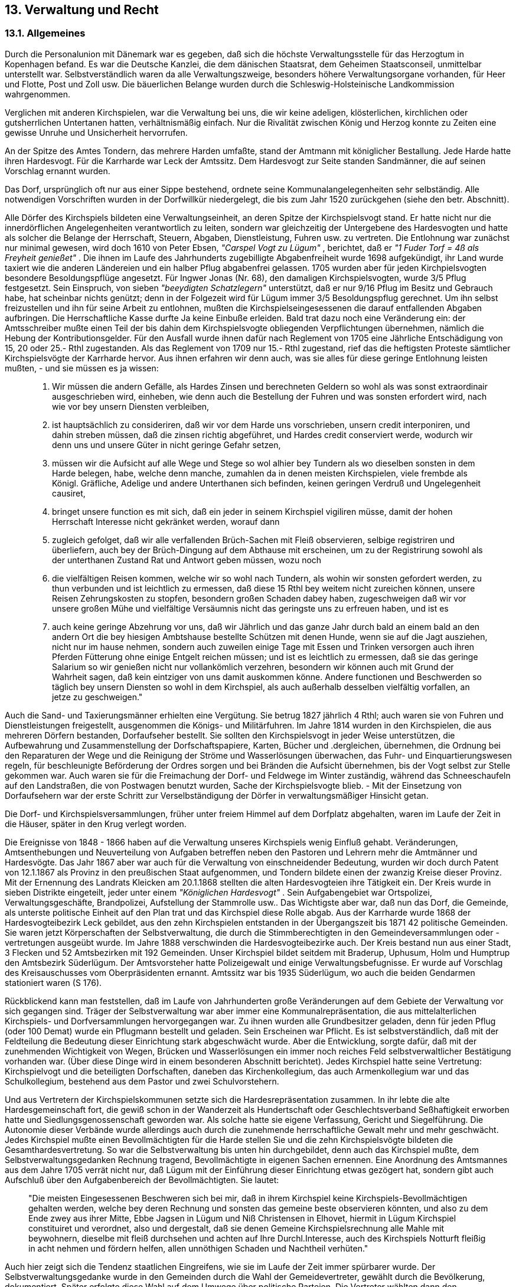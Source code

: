 == 13. Verwaltung und Recht

=== 13.1. Allgemeines

Durch die Personalunion mit Dänemark war es gegeben, daß sich die höchste Verwaltungsstelle für das
Herzogtum in Kopenhagen befand. Es war die Deutsche Kanzlei, die dem dänischen Staatsrat, dem
Geheimen Staatsconseil, unmittelbar unterstellt war. Selbstverständlich waren da alle
Verwaltungszweige, besonders höhere Verwaltungsorgane vorhanden, für Heer und Flotte, Post und
Zoll usw. Die bäuerlichen Belange wurden durch die Schleswig-Holsteinische Landkommission
wahrgenommen.

Verglichen mit anderen Kirchspielen, war die Verwaltung bei uns, die wir keine adeligen, klösterlichen,
kirchlichen oder gutsherrlichen Untertanen hatten, verhältnismäßig einfach. Nur die Rivalität zwischen
König und Herzog konnte zu Zeiten eine gewisse Unruhe und Unsicherheit hervorrufen.

An der Spitze des Amtes Tondern, das mehrere Harden umfaßte, stand der Amtmann mit königlicher
Bestallung. Jede Harde hatte ihren Hardesvogt. Für die Karrharde war Leck der Amtssitz. Dem
Hardesvogt zur Seite standen Sandmänner, die auf seinen Vorschlag ernannt wurden.

Das Dorf, ursprünglich oft nur aus einer Sippe bestehend, ordnete seine Kommunalangelegenheiten sehr
selbständig. Alle notwendigen Vorschriften wurden in der Dorfwillkür niedergelegt, die bis zum Jahr
1520 zurückgehen (siehe den betr. Abschnitt).

Alle Dörfer des Kirchspiels bildeten eine Verwaltungseinheit, an deren Spitze der Kirchspielsvogt
stand. Er hatte nicht nur die innerdörflichen Angelegenheiten verantwortlich zu leiten, sondern war
gleichzeitig der Untergebene des Hardesvogten und hatte als solcher die Belange der Herrschaft,
Steuern, Abgaben, Dienstleistung, Fuhren usw. zu vertreten. Die Entlohnung war zunächst nur minimal
gewesen, wird doch 1610 von Peter Ebsen, _"Carspel Vogt zu Lügum"_ , berichtet, daß er _"1 Fuder Torf = 
4ß als Freyheit genießet"_ . Die ihnen im Laufe des Jahrhunderts zugebilligte Abgabenfreiheit wurde
1698 aufgekündigt, ihr Land wurde taxiert wie die anderen Ländereien und ein halber Pflug abgabenfrei
gelassen. 1705 wurden aber für jeden Kirchpielsvogten besondere Besoldungspflüge angesetzt. Für
Ingwer Jonas (Nr. 68), den damaligen Kirchspielsvogten, wurde 3/5 Pflug festgesetzt. Sein Einspruch,
von sieben _"beeydigten Schatzlegern"_ unterstützt, daß er nur 9/16 Pflug im Besitz und Gebrauch habe,
hat scheinbar nichts genützt; denn in der Folgezeit wird für Lügum immer 3/5 Besoldungspflug
gerechnet. Um ihn selbst freizustellen und ihn für seine Arbeit zu entlohnen, mußten die
Kirchspielseingesessenen die darauf entfallenden Abgaben aufbringen. Die Herrschaftliche Kasse durfte
Ja keine Einbuße erleiden. Bald trat dazu noch eine Veränderung ein: der Amtsschreiber mußte einen
Teil der bis dahin dem Kirchspielsvogte obliegenden Verpflichtungen übernehmen, nämlich die
Hebung der Kontributionsgelder. Für den Ausfall wurde ihnen dafür nach Reglement von 1705 eine
Jährliche Entschädigung von 15, 20 oder 25.- Rthl zugestanden. Als das Reglement von 1709 nur 15.-
Rthl zugestand, rief das die heftigsten Proteste sämtlicher Kirchspielsvögte der Karrharde hervor. Aus
ihnen erfahren wir denn auch, was sie alles für diese geringe Entlohnung leisten mußten, - und sie
müssen es ja wissen:

[quote]
____
1. Wir müssen die andern Gefälle, als Hardes Zinsen und berechneten Geldern so wohl als
was sonst extraordinair ausgeschrieben wird, einheben, wie denn auch die
Bestellung der Fuhren und was sonsten erfordert wird, nach wie vor bey unsern Diensten
verbleiben,

2. ist hauptsächlich zu consideriren, daß wir vor dem Harde uns vorschrieben, unsern credit
interponiren, und dahin streben müssen, daß die zinsen richtig abgeführet, und
Hardes credit conserviert werde, wodurch wir denn uns und unsere Güter in nicht geringe
Gefahr setzen,

3. müssen wir die Aufsicht auf alle Wege und Stege so wol alhier bey Tundern als wo
dieselben sonsten in dem Harde belegen, habe, welche denn manche, zumahlen da in denen
meisten Kirchspielen, viele frembde als Königl. Gräfliche, Adelige und andere Unterthanen
sich befinden, keinen geringen Verdruß und Ungelegenheit causiret,

4. bringet unsere function es mit sich, daß ein jeder in seinem Kirchspiel vigiliren müsse,
damit der hohen Herrschaft Interesse nicht gekränket werden, worauf dann

5. zugleich gefolget, daß wir alle verfallenden Brüch-Sachen mit Fleiß observieren, selbige
registriren und überliefern, auch bey der Brüch-Dingung auf dem Abthause
mit erscheinen, um zu der Registrirung sowohl als der unterthanen Zustand Rat und Antwort
geben müssen, wozu noch

6. die vielfältigen Reisen kommen, welche wir so wohl nach Tundern, als wohin wir sonsten
gefordert werden, zu thun verbunden und ist leichtlich zu ermessen, daß diese
15 Rthl bey weitem nicht zureichen können, unsere Reisen Zehrungskosten zu stopfen,
besondern großen Schaden dabey haben, zugeschweigen daß wir vor unsere großen Mühe
und vielfältige Versäumnis nicht das geringste uns zu erfreuen haben, und ist es

7. auch keine geringe Abzehrung vor uns, daß wir Jährlich und das ganze Jahr durch bald
an einem bald an den andern Ort die bey hiesigen Ambtshause bestellte Schützen mit
denen Hunde, wenn sie auf die Jagt ausziehen, nicht nur im hause nehmen, sondern auch
zuweilen einige Tage mit Essen und Trinken versorgen auch ihren Pferden Fütterung ohne
einige Entgelt reichen müssen; und ist es leichtlich zu ermessen, daß sie das geringe
Salarium so wir genießen nicht nur vollankömlich verzehren, besondern wir können
auch mit Grund der Wahrheit sagen, daß kein eintziger von uns damit auskommen könne.
Andere functionen und Beschwerden so täglich bey unsern Diensten so wohl in dem Kirchspiel, als
auch außerhalb desselben vielfältig vorfallen, an jetze zu geschweigen."
____

Auch die Sand- und Taxierungsmänner erhielten eine Vergütung. Sie betrug 1827 jährlich 4 Rthl; auch
waren sie von Fuhren und Dienstleistungen freigestellt, ausgenommen die Königs- und Militärfuhren.
Im Jahre 1814 wurden in den Kirchspielen, die aus mehreren Dörfern bestanden, Dorfaufseher bestellt.
Sie sollten den Kirchspielsvogt in jeder Weise unterstützen, die Aufbewahrung und Zusammenstellung
der Dorfschaftspapiere, Karten, Bücher und .dergleichen, übernehmen, die Ordnung bei den
Reparaturen der Wege und die Reinigung der Ströme und Wasserlösungen überwachen, das Fuhr- und
Einquartierungswesen regeln, für beschleunigte Beförderung der Ordres sorgen und bei Bränden die
Aufsicht übernehmen, bis der Vogt selbst zur Stelle gekommen war. Auch waren sie für die
Freimachung der Dorf- und Feldwege im Winter zuständig, während das Schneeschaufeln auf den
Landstraßen, die von Postwagen benutzt wurden, Sache der Kirchspielsvogte blieb. - Mit der
Einsetzung von Dorfaufsehern war der erste Schritt zur Verselbständigung der Dörfer in
verwaltungsmäßiger Hinsicht getan.

Die Dorf- und Kirchspielsversammlungen, früher unter freiem Himmel auf dem Dorfplatz abgehalten,
waren im Laufe der Zeit in die Häuser, später in den Krug verlegt worden.

Die Ereignisse von 1848 - 1866 haben auf die Verwaltung unseres Kirchspiels wenig Einfluß gehabt.
Veränderungen, Amtsenthebungen und Neuverteilung von Aufgaben betreffen neben den Pastoren und
Lehrern mehr die Amtmänner und Hardesvögte. Das Jahr 1867 aber war auch für die Verwaltung von
einschneidender Bedeutung, wurden wir doch durch Patent von 12.1.1867 als Provinz in den
preußischen Staat aufgenommen, und Tondern bildete einen der zwanzig Kreise dieser Provinz. Mit
der Ernennung des Landrats Kleicken am 20.1.1868 stellten die alten Hardesvogteien ihre Tätigkeit ein.
Der Kreis wurde in sieben Distrikte eingeteilt, jeder unter einem _"Königlichen Hardesvogt"_ . Sein
Aufgabengebiet war Ortspolizei, Verwaltungsgeschäfte, Brandpolizei, Aufstellung der Stammrolle
usw.. Das Wichtigste aber war, daß nun das Dorf, die Gemeinde, als unterste politische Einheit auf den
Plan trat und das Kirchspiel diese Rolle abgab. Aus der Karrharde wurde 1868 der Hardesvogteibezirk
Leck gebildet, aus den zehn Kirchspielen entstanden in der Übergangszeit bis 1871 42 politische
Gemeinden. Sie waren jetzt Körperschaften der Selbstverwaltung, die durch die Stimmberechtigten in
den Gemeindeversammlungen oder -vertretungen ausgeübt wurde. Im Jahre 1888 verschwinden die
Hardesvogteibezirke auch. Der Kreis bestand nun aus einer Stadt, 3 Flecken und 52 Amtsbezirken mit
192 Gemeinden. Unser Kirchspiel bildet seitdem mit Braderup, Uphusum, Holm und Humptrup den
Amtsbezirk Süderlügum. Der Amtsvorsteher hatte Polizeigewalt und einige Verwaltungsbefugnisse.
Er wurde auf Vorschlag des Kreisauschusses vom Oberpräsidenten ernannt. Amtssitz war bis 1935
Süderlügum, wo auch die beiden Gendarmen stationiert waren (S 176).

Rückblickend kann man feststellen, daß im Laufe von Jahrhunderten große Veränderungen auf dem
Gebiete der Verwaltung vor sich gegangen sind. Träger der Selbstverwaltung war aber immer eine
Kommunalrepräsentation, die aus mittelalterlichen Kirchspiels- und Dorfversammlungen
hervorgegangen war. Zu ihnen wurden alle Grundbesitzer geladen, denn für jeden Pflug (oder 100
Demat) wurde ein Pflugmann bestellt und geladen. Sein Erscheinen war Pflicht. Es ist
selbstverständlich, daß mit der Feldteilung die Bedeutung dieser Einrichtung stark abgeschwächt wurde.
Aber die Entwicklung, sorgte dafür, daß mit der zunehmenden Wichtigkeit von Wegen, Brücken und
Wasserlösungen ein immer noch reiches Feld selbstverwaltlicher Bestätigung vorhanden war. (Über
diese Dinge wird in einem besonderen Abschnitt berichtet).
Jedes Kirchspiel hatte seine Vertretung: Kirchspielvogt und die beteiligten Dorfschaften, daneben das
Kirchenkollegium, das auch Armenkollegium war und das Schulkollegium, bestehend aus dem Pastor
und zwei Schulvorstehern.

Und aus Vertretern der Kirchspielskommunen setzte sich die Hardesrepräsentation zusammen. In ihr
lebte die alte Hardesgemeinschaft fort, die gewiß schon in der Wanderzeit als Hundertschaft oder
Geschlechtsverband Seßhaftigkeit erworben hatte und Siedlungsgenossenschaft geworden war. Als
solche hatte sie eigene Verfassung, Gericht und Siegelführung. Die Autonomie dieser Verbände wurde
allerdings auch durch die zunehmende herrschaftliche Gewalt mehr und mehr geschwächt. Jedes
Kirchspiel mußte einen Bevollmächtigten für die Harde stellen Sie und die zehn Kirchspielsvögte
bildeten die Gesamthardesvertretung. So war die Selbstverwaltung bis unten hin durchgebildet, denn
auch das Kirchspiel mußte, dem Selbstverwaltungsgedanken Rechnung tragend, Bevollmächtigte in
eigenen Sachen ernennen. Eine Anordnung des Amtsmannes aus dem Jahre 1705 verrät nicht nur, daß
Lügum mit der Einführung dieser Einrichtung etwas gezögert hat, sondern gibt auch Aufschluß über
den Aufgabenbereich der Bevollmächtigten. Sie lautet:

[quote]
____
"Die meisten Eingesessenen Beschweren sich bei mir, daß in ihrem Kirchspiel keine
Kirchspiels-Bevollmächtigen gehalten werden, welche bey deren Rechnung und sonsten das
gemeine beste observieren könnten, und also zu dem Ende zwey aus ihrer Mitte, Ebbe Jagsen
in Lügum und Niß Christensen in Elhovet, hiermit in Lügum Kirchspiel constituiret und
verordnet, also und dergestalt, daß sie denen Gemeine Kirchspielsrechnung alle Mahle mit
beywohnern, dieselbe mit fleiß durchsehen und achten auf Ihre Durchl.Interesse, auch des
Kirchspiels Notturft fleißig in acht nehmen und fördern helfen, allen unnöthigen Schaden und
Nachtheil verhüten."
____

Auch hier zeigt sich die Tendenz staatlichen Eingreifens, wie sie im Laufe der Zeit immer spürbarer
wurde. Der Selbstverwaltungsgedanke wurde in den Gemeinden durch die Wahl der Gemeidevertreter,
gewählt durch die Bevölkerung, dokumentiert. Später erfolgte diese Wahl auf dem Umwege über
politische Parteien. Die Vertreter wählten dann den Gemeindevorsteher bzw. Bürgermeister. Obwohl
so die Selbstverwaltung eigentlich bei dem Bürgermeister der Gemeinde lag, war doch feststellbar, das
dieser laufend mehr zu einer weisungsgebundenen Person wurde. Er war selbst und in seinen
Geschäften übergeordneten staatlichen Organen verantwortlich und erhielt von dorther Anordnungen
und Befehle, die er ausführen mußte. Dieses hatte mit Selbstverwaltung nichts mehr zu tun.

=== 13.2. Die Gerichte
Die Harde war nicht nur Siedlungsverband, der die volksgemäße Einheit der Verwaltung darstellte,
sondern bildete auch einen eigenen Gerichtsverband, Verwaltung und Gericht waren eben nicht
getrennt. Der höchste Verwaltungsbeamte war zugleich der höchste Richter.
Zivile Streitigkeiten waren früher auf Kirchspielsgerichten erledigt worden, während das Strafrecht
immer ein Privilegium der Harde gewesen war. Die dörfliche Gerichtsbarkeit hat gar keine Tradition
auszuweisen. Dem 15. und 16. Jahrhundert fehlen die Kirchspielsdingswinden (Gerichtsprotokolle).Mit
dem Erstarken der landesherrlichen Gewalt hatte sich das Strafrecht ohnehin an die Hardesgerichte
verlagert. Die Herrschaft erkannte die gute Einnahmequelle der Gerichte bald und nutzte diese aus. Sie
war mit Erfolg bestrebt gewesen, das ganze Gerichtswesen durch seine Beamten und zu seiner Taxe
ausüben zu lassen.

Der Hardesvogt Carl Friedrich Lorentzen (1751 - 1786) hat bei der Beantwortung einer Anfrage des
Amtshauses im Jahre 1771 über das Karrharder Dinggericht erschöpfende Angaben gemacht, die hier
in Frage und Antwort verwertet worden sollen:

*Welche Person?*...Das Criminalgericht: Hardesvogt, Gerichtsschreiber, die Sandmänner und
Landsnäfninge als Richter.
Das ordentliche Dinggericht: Aus dem präsidierenden Amtmann, dem das Urteil allein
abgebonden und Justifizirenden Hardesvogt, 1 Gerichtsschreiber, 2 Sandmännern und
Dinghörern aus jedem Kirchspiel. Die Ansage der letzteren ist zu der Observanz.
*Wer hat sie bestellt?* - Die Landsnäfninge werden alljährlich einmal vom Hardesvogt ernannt.
Die Dinghörer wechseln ab unter den Eingesessenen. Die Sandmänner werden auf Vorschlag
des Hardesvogten vom Amtshause bestellt. Die übrigen haben Königliche Bestallung.
*Wie oft?* - Kein bestimmter Termin, sondern wenn Sachen vorliegen.
*Wo?* - Kein Dinghaus vorhanden, beliebige Stelle in Leck, öffentlich.
*Wo befindet sich das Archiv?* - In der Privatwohnung des Hardesvogten und des
Gerichtsschreibers.
*Welche Sachen werden behandelt?* - Alle illiquiden im Schätzungsfalle den Wert von 10.-
Rthl überschreitenden Civilsachen, welche weder das herrschaftliche Interesse unmittelbar noch
durch spezielle Gesetze aus summarischen Verfahren verwiesen sind.
Wie geschieht die Verhandlung? - Mündlich, mit Beziehung auf eingereichte Schriftstücke.
*Weiche Fristen?* - 4 Wochen für Klagen, Exception 3 Tage.
*Wohin wird appelliert?* - Unmittelbar an das Königliche Obergericht.
*Wie vollzogen?* - Durch Pounal und Executions Mandat; evt. Wardierung usw. beim
Amtshause erwirken.
*Entfernung der Eingesessenen vom Gerichtsort?* - Ost-West 4 1/2, Süd-Nord 3 Meilen, also
nirgends mehr als 2 Meilen vom Gerichtsort entfernt.

Demnach wirkten bei diesen Volksgerichten immer freie Bonden als Beisitzer mit. Der
Hardesvogt war der Vorsitzende und leitete den Prozeß. Im 17. Jahrhundert hatte er die alleinige
Urteilsgewalt erhalten. Auch der Amtmann konnte teilnehmen und den Vorsitz führen, hatte
aber keine Stimme. Er hatte in seinem Amt wohl die Oberaufsicht über die Rechtspflege, aber
nur eine beschränkte eigene Gerichtsbarkeit. Durch Gewohnheit und Gesetz (1768) wurde er
erste Instanz in allen geringfügigen und summarischen Sachen, wie Gesindeangelegenheiten,
Beleidigungen, Spolien usw.. Keine Sache durfte vor die ordentlichen Gerichte gebracht
werden, wenn vorher nicht ein Vergleichsversuch vor dem Amtmann stattgefunden hatte.
Über alles, was vor den Gerichten und der Harde verhandelt wurde, geben Urkunden und Akten
Auskunft. So sind die alten Schuld- und Pfandprotokolle, die seit 1698 geführt wurden, mit
ihren Nebenbüchern, eine unersetzliche Quelle für jeden Heimatforscher geworden. Ohne sie
wäre die Aufstellung einer Haus- und Hofchronik kaum möglich.

Jeder Vertrag sollte vor dem Hardesvogten und seinem Gerichtsschreiber geschlossen werden.
Natürlich mußte jede Handlung bezahlt werden, wie auch jede Gerichtshandlung nach der
Sporteltaxe vergütet wurde. 1772 waren z.B. folgende Sätze gültig: Diäten für die
Gerichtsperson je Tag 1 Rthl, Vorladung einer Dingperson 8 ß, Protokoll 6 ß je Bogen, ein
Zeugenverhör 24 ß, für einen Eid ebenfalls 24 ß, für einen einfachen Bescheid 3 ß, für ein
Definitivurteil 24 ß. Um dem Hardessvogten und dem Gerichtsschreiber die ihren
beikommenden rechtmäßigen accidenten zu stehen, wurde durch Verordnungen (1721, 1723,
1728, 1732) immer wieder eingeschärft, daß nur solche Abmachungen gültig wären, die vor
dem Gerichtsschreiber bestätigt waren. Die Wiederholung der Anordnung zeigt aber, daß man
immer wieder versuchte, andere Wege zu gehen. So ergeht z.B. 1761 wieder _"der öffentliche
Befehl"_ , der mittels _"Öffentlicher Publication von denen Cantzeln zu jeder Manns Wissenschaft
zu bringen ist, daß Niemand sich unterstehen soll, Theilungen, Contracte, Transactie und
dergleichen Instrumente, solche dem Hardesvogten und Gerichtsschreiber beykommen, durch
andere verrichten und verfertigen zu lassen...."_

Bevor man einen Vertrag dem Protokoll anvertraute, mußte in drei aufeinanderfolgenden
Dingtagen die Bekanntmachung der Absicht des Verkaufs oder Überlassung geschehen sein.
Das nannte man "Lachbieten". Erst wenn gegen die beabsichtigte Handlung keine
Einwendungen erhoben waren, wurde eine Dingswinde ausgefertigt und dem Käufer der
Kaufbrief zugestellt.

[quote]
____
"Dingswinden Protokoll 1731.
Ich, Herrmann Berntz, Königl. Hardesvogt in Karrharde, Johann Richartsen und Andres
Johannsen, Sandmänner daselbst, Thun kund und bekennen Kraft dieses, daß am heutigen dato
nach der heilsahmen gebuhrt unser Erlösers Jesu Christi 1731 als am Donnerstage nach dem
Isten Sontage S. Trinitati, was der 31ste May, für unß und denen Hardeßleuten so viel der Zeit
bey öffentl.gehegtem Ding und Recht zugegen gewesen, ist zur stelle erschienen, Jap Jensen aus
Bögwadt, und hat zum letzten und dritten mahl, maßen solches auch vorher zu zwo mahlen als
den 26. April und 10. May a.c. geschehen, öffentlich lachbieten lassen, einen von Peter Jansen
in Lügum am 11. Febr.a.c. erhaltenen Kaufbrief, vermöge dessen er von demselben sein in
Lügum stehendes wester Hauß von 6 fach, nebst dabey gefindl. 75 rth. Kohlhof, wie es daselbst
belegen und vorhanden, mit was in dem Hauße, Erd- Nied- und Nagelfest, wie auch ein
Kuhgraß auf der gemeinen Kuhweide daselbst, frey und ohne einige Beschwerde, umb und für
270 Rthl bedungene Kauf-Summe gekauft. Ob jemand vorhanden, der darauf wegen Erb-
Pfandt- und anderer Gerechtigkeit zusprechen berechtiget seyn möchte, davoneben gebührende
ansuchung gethan, ihm darüber die gericht. Bestätigung und eine Dingswinde mitzutheilen.
Nachdem nun drey mahl öffentl. lachboht, lov und Landesrecht nach geschehen, und Niemand
weder in- noch außerhalb Gericht dagegen gesprochen, oder Last und Klage gegeben,
So selbsten wird des Käufers Jap Jensen gethanes suchen hiermit deferiret, und mehr erwohnte
hierbey in original angehefteter Kaufbrief wörtl. inhalts Confirmieret und zu Recht bestätiget,
als daß sich derselbe und dessen Erben gäntzlich danach zu richten haben, und von Niemanden
dawider beeintrechtiget oder gefärdet werden sollen. Inmaßen dan die gesetzte Dingswinden
von nach beschriebenen Hardesleuten hiermit ertheilet wird, benamtl.: Süncke Hainßen,
Matthieß Jensen, Jürgen Matthießen, Andreas Nielßen, Andreas Christenßen, Hinrich
Buhrmeister und Hans Sönnichßen, welche einhellig bezeugen, daß es sich vorbeschriebener
maßen habe zugetragen. Urkundt. mit des Hardesvoigten und der Sandleyten Insegeln
besiegelt."
____

Als der Leutnant Welder 1754 seine vor sechs Jahren von dem Kirchspielsvogten Hans Johannsen
gekaufte Kate an die Frau Pröbstin Wendelin aus Dahler weiterverkaufen will, muß der Kaufbrief von
1748 nachgeholt und gerichtlich bestätigt werden:

[quote]
____
"Ich zu endes benandte Hans Johannsen, Kirchspielsvoigt in Lügum in gegebener Vollmacht
meiner Schwieger-Mutter sahl. Marina Nissen hierselbst in ihrem Leben:/Thue kund und
bekenne hiermit für allen und Jeden so daran gelegen, wie daß mit rechten Raht und gutem
vorbedacht verkauft und überlassen habe/an H. Leutenant Jacobus Arnoldus Welter und seinen
Erben alhie in Lügum/Ihres gewesenen Feste Kathe, so bestehet in Hauß und Staven/ welches
vorheer ein freyer Staven gewesen, Sie aber alles erst in der Feste, aus besonderer uhrsache
solches gelassen:/so wie es daselbst zwichen Janne Laußens und Hans Anderßens Hauß und
Staven stehet und belegen ist, alles was da in Erd-, Nied- und Nagelfest, umb und für 350 Mark
sage drey Hundert und funftzig Mark Cuhrt, welche Kauf Summa der Käufer auch richtig und
völlig bey ausfertigung und unterschreibung dieses danckbahrlicht entrichtet, dahero ihm
wegen oben gedachte gantze Kauf Summa völlig hier mit in der bündigsten Form Rechtens
quitire, verkaufe, Codire und überlasse dannach hier mit und Kraft dieses, vorbemeldtes Hauß
und Staven an mehr besagten H. Käufer und seinen Erben solcher gestalt und also/daß Er nicht
allein die Feste behörig darauf suchen, sondern auch solches von dato ab/mit aller ins künftig
darauf kommende onera und beschwerden/ möge annehmen/ dasselbe bewohnen, bebauen,
bepflanzen, nutzen und genießen und in Summa damit wie mit andern Feste Kahten zu thun und
zu lassen guten Fug und Recht haben mag.

Da wieder unß und unßere Erben keine Exception noch Recht behelfe schützen möge, will auch
dem H(errn) Käufer solches frey gegen manniglich an- und zuspruch, heim- und öffentliche
Schulden gewahre,/ Zu mehrer Urhkund daß dieses fest gehalten werden soll, bescheinige ein
solches mit Eichenhändiger Unterschrift.

So geschehen Lügum den 4. Dec. 1748."
____
(Hans Johannsen bewohnte Haus Nr. 7)

Die älteste mir bekannt gewordenen Dingswinde stammt aus dem Jahre 1590. Unter dem
Vorsitz des Hardesvogten Rickert Christernßen wird darin die Gültigkeit eines Uphusumer
"_Wollkörlsbreffes"_ beraten.
Momme Japsen tho Lugem wird unter den elf _"Beradttfragenden"_ genannt.

Die Hardesvogtei erledigte auch die Konkurssachen. Von den Kanzeln wurde zunächst die
Bekanntmachung, die Proclama, verlesen:
Nachdem die früher mit Martin Petersen zu Westrefeld verheiratet gewesene Witwe des weil.
Grobschmieds Gadsen Petersen zu Lügum (Nr. 44 der Hofchronik) mit Tode abgegangen,
werden alle, die Ansprache auf die auf dem Westrefelde und im Dorfe Lügum belegene
bewohnt gewesene Stelle oder zu ihrer damaligen Verlassenschaft Interesse habe, aufgefordert,
sich zu melden. (20.5.1813).

Im Konkursverfahren bestimmten dann zwei Wardierungs- und Sandmänner den Wert des
Besitzes, der danach auf öffentlicher Auktion in andere Hände überging. Dem Meistbietenden
wurde sein Recht durch eine Adjudikationsakte bestätigt.
Dem Hardesgericht lag auch die Fürsorge für unmündige Erben ob. Sobald einer eine zweite
Heirat eingehen wollte, mußte er sich zur Vogtei begeben und eine _"Aussage"_ protokollieren
lassen:
Aussage des Johann Boysen Hansen in Lügum, welcher nach dem Ableben seiner zweiten Frau,
Tochter des weil. Niels Jessen zu Lügum, und einer Schwester seiner verstorbenen ersten Frau
dem mit letzterer erzeugten einzigen Kinde Nicolay Hansen, geb. Febr. 1816 Aussage zu leisten
verbunden ist,
und Sibbert Martensen und Detlef Dinsen zu Ellhöft als nächste Angehörige der Mutter des
Kindes schließen folgende Vereinbarung:

1. Johann B. Hansen versieht den Sohn mit allen Erfordernissen bis zur Mündigkeit und gibt ihm dann 500.- Rthl.
2. Bei Mündigwerden kann der Sohn das Festeland der Mutter und die taxierten Gebäude zur Theilung bringen, wie in dem Falle die 500.- Rthl wegfallen.
3. Wenn er dann die 2.000.- Rthl Schulden nicht übernehmen will, behält es der Vater. (25.10.1818).

Sowohl bei Wiederverheiratungen als auch in Todesfällen galt es, das Recht der unmündigen Kinder
sicherzustellen. Deshalb werden die Herren Prediger 1761 _"nachdrückl.anerinnert, nach Masgabe der
desfals erlassenen Königl.allerhöchsten Verordnung, alle Todesfälle, wo unmündige nachgelassen
werden, dem H.Hardesvoigte ungesäumet zu melden, damit die zu bestellenden Vormiünder bey mir in
Vorschlag gebracht, und darauf von mir gehörig verordnet werden können"_ .

Daß auch Auktionen und kleine Verkäufe der Genehmigung bedurften, hatte man von jeher als
drückend empfunden, war doch immer die Erlegung von Gebühren damit verbunden. Um Kosten und
Reisen zu sparen, häuften sich die Fälle, in denen man versuchte, diese Bindungen zu lösen. So bittet
Ketel Andersen in Wimmersbüll 1805 um die Erlaubnis, sein eigenes Land selbst zu verpachten und
Auktion abhalten zu dürfen. Er hatte schon im März 1802 durch den Kirchspielsvogten Fedder
Johannsen in Lügum (Nr. 110) _"über einige seiner Effechten und Immobilien eine öffentliche Licitation"_
abhalten lassen. Erst das 1804 eingeforderte Auktionsprotokoll offenbarte dem Hardesbeamten die
Größe seiner Verfehlung: der gesamte Viehbestand und das landwirtschaftliche Inventar im Werte von
1.255 Rthl waren verkauft. Ebenso hatte er seine Ländereien auf 6 Jahre verpachtet (Gesamtpacht 1.371
Rthl) alles ohne Genehmigung und Mitwirkung der Hardesvogtei. Das bedeutete für den Hardesvogten
und den Gerichtsschreiber eine nicht geringe Schmälerung ihres Einkommens, weshalb sie ihn scharf
verurteilten und strenge Bestrafung vorschlugen. Da aber aus anderen Kirchspielen, z.B. aus Braderup,
ähnliche Fälle vorlagen und Beschwerden und Gesuche sich beim Obergericht in Gottorf häuften,
erlaubte man schließlich allgemein, daß kleine Dinge wie Landverheuerung und dergleichen von jedem
selbst vorgenommen werden durften.

=== 13.3. Kleinere Fälle und Geldstrafen
Bevor der schwersten Fälle von Gesetzübertretungen und Bestrafungen gedacht wird, wollen wir zuvor
noch einen Blick in das jährliche Brücheregister der Amtsstube werfen. Kleine Versehen wurden dem
Kirchspielsvogten geklagt und nach Möglichkeit von ihm erledigt, andernfalls sie an den Amtmann
verwiesen wurden. Die Brücheregister in den Amtsrechnungen geben deshalb Auskunft über das
Zusammenleben der Bewohner, über ihre Stellung zu obrigkeitlichen Verordnungen und Gesetzen und
über die Moral derselben. Oft handelt es sich nur um geringfügige Dinge. Schon eine vermeintlich
unberechtigt verabfolgte Ohrfeige an einen Jungen ruft die Eltern mit einer Klage auf den Plan.
Beleidigungen nehmen einen großen Raum ein. Die Aufzählung beginnt meistens mit den
Verfehlungen gegen das sechste Gebot, so 1731 : _"Den Herrn Pastori Peträi abgegebenen Attest zufolge
sind in einstehendem Jahre in derselben Gemeinde (Lügum) keine, so wieder das sechste Gebot
gesündiget"_ . Oft ist diese Einleitung allerdings auch positiv: 1718 werden sechs Personen aufgezählt,
die contra sextum gesündigt haben. Zwei Frauen werden mit je 1 Rthl bestraft, weil sie _"eines Kindleins
zu früh genesen"_ , zwei weitere Personen erhalten 8 Rthl und 10 Rthl Strafe, weil wirklicher Ehebruch
vorlag. Die letzten beiden erhalten, weil sie _"so bettelarm"_ waren, sechs Tage Gefängnis, wo sie mit
_"Wasser und Brod gespeißet"_ . Niß Tordsen in Lügum muß 1733 das gleiche Vergehen sogar _"in
Ansehung seines Zustandes(=Standes)"_ - mit 40 Rthl büßen. Jeder Fall wird nach der Schwere
besonders behandelt und bestraft. Gewöhnlich handelt es sich um Geldstrafen. Das Interesse der
Amtskasse steht sehr im Vordergrund. Gefängnisstrafen werden nur bei Zahlungsunfähigkeit verhängt.
Im 16. Jahrhundert wird auch noch die Kirchenbuße als Strafe benutzt. Peter Iwersen aus Wimmersbüll
wird 1555 in den Turm geworfen als Strafe, weil er mit der Kusine der Frau, die bei ihm in Brot steht,
ein Kind hat. Ein Geständnis kann nur durch Drohung mit dem Scharfrichter erzwungen werden. Das
Hardesthing billigt ihm _"milderne Umstände"_ zu und legt ihm auf, _"öffentlich in der Kirche Buße zu thun"_ .
 
=== 13.4. Schwere Strafen - Galgenberg
Das Dingsgericht hatte nicht nur die zivilen Rechtssachen, sondern auch die Strafsachen, also die
peinliche Gerichtsbarkeit, und damit über Leben und Tod zu entscheiden. Die Lügumer werden oft
Zeugen des Strafvollzuges gewesen sein, war doch hier auf dem Galgenberg die Richtstätte der
Karrharde. Noch heute heißen die Fennen nördlich des großen Heidehügels die Galgenfennen. Der
Heidehügel bildet den westlichen Teil der Süderlügumer Süderberge, gegenüber der Haidburg hart an
der Süderlügumer-Braderuper Grenzscheide gelegen. Carstensen, der Chronist von Leck, schreibt, daß
alte Leute den Galgen noch vor 60 Jahren gekannt hätten. Das läßt sich heute nicht mehr nachprüfen.
Jedenfalls stand er noch, wie aktenmäßig feststeht, im Jahre 1792.

Amitsdiener, z.Zt. Fußknechte genannt, fuhren den Deliquenten hinaus. Die Dinggenossen schlugen den
Kreis, d.h. sie grenzten den eigentlichen Richtplatz nach außen hin ab, und der Scharfrichter aus
Tondern verrichtete sein trauriges Handwerk. Darauf wurde die Leiche in der Nähe des Galgens
verscharrt. So war es nicht verwunderlich, daß man bei dem Auswerfen des Panzergrabens (1944), der
hart am Hügel vorbeiführte, Reste eines menschlichem Skeletts fand.

Die "Tax-Ordnung für Scharfrichter" aus dem Jahre 1698 gibt nicht nur Auskunft über die Gebühren,
sondern vermittelt auch eine Vorstellung von den verchiedenen Strafmaßnahmen, die eine
mittelalterliche Gerichtsbarkeit verhängte:

```
Einen Kopf mit dem Schwerdte abzuhauen            10 Rthl
mit dem Beile                                      8 "
Eine Hand oder Finger abzuhauen                    4 "
Einen Kopf und eine Hand an den Pfahl zu schlagen,
für jedes 2 Rthl sind                              4 "
Einen zu hängen                                   10 "
Einen wieder vom Galgen herunter zu nehmen         4 "
Einen ganzen Körper auf das Rad zu legen, und den
Pfahl einzugraben und zu setzen                    7 "
Einen Arme und Beine in Stücken zu schlagen, und
ihn auf das Rad zu flechten                       14 "
Einen todten Körper aus der Stadt zu fahren        2 "
Einen Körper in die Erde zu graben                 3 "
Einen zu viertheilen und auf das Rad zu legen     12 "
Für einen jeden Griff mit glühenden Zangen         2 "
Einen zu brandmarken                               4 "
Einen aus der Stadt zu stäupen                     5 "
Einen zu religieren
oder Stadt und Landes zu verweisen                 4 "
Einen Körper zu verbrennen                        10 ".

Grapen oder Kessel, Zange, Brenn-Eisen, Blöcke, Axte, Phähle, Räder, Nagel, Schleiffen, mit
zubehörigen Pferden, Beile, Seile, Stricke und andere dergleichen Instrumente verschaffen die
Scharfrichter sich selbst.
```
Oft kamen solche _"Executionen und Verrichtungen"_ recht häufig vor. So wurden 1820 in Flensburg
sechs Missetäter auf einmal hingerichtet. _"Schnell und glücklich verrichtete der Scharfrichter sein Amt.
In einer Stunde war fast alles vollent"_ , und er hatte 96.- Rthl verdient.
Die letzten Hinrichtungen in Lügum haben nach den Amtsrechnungen im Jahre 1721 und 22
stattgefunden. Mette Tielles zu Braderup hatte 1720 ihr unehelich geborenes Kind getötet und wurde
am 9. Januar 1721 durch den Scharfrichter Eberhard Asthusen mit dem Schwerte hingerichtet. Drei
Fußknechte hatten sie vom Porthause in Tondern nach hier gefahren. Der Kopf wurde an den Pfahl
genagelt und der Körper unter dem Galgen begraben. Die anwesenden landesherrlichen Beamten
erhielten für das Schlagen des Kreises ihre Gebühren aus der Amtskasse.
Am 22. Juni 1722 wurde Hans Iwersen aus Braderup wegen _"begangener Entleibung"_ - er hatte einen
Bauern aus Emmerschede erstochen - hingerichtet. Die Amtsrechnung des Jahres enthält an Unkosten

u.a.
an den Gerichtsschreiber Kirchhoff in Karrharde an Reise- und Zehrungskosten =
18.- Rthl1 28 ß,
die Sandleute in Karrharde als verordnete Richter in der Inquisitions Sache wegen baar verlegter
Gelder und Wegezehrung = 51.- Rthl 40 ß,
der Kirchspielsvogt Iver Hansen in Braderup = 23.- Rthl 20 ß.

Außerdem werden genannt die nachgelassene Witwe des Eberhard Asthusen - er ist inzwischen
verstorben - , der Pförtner Jens Christensen wegen der Delinquenten Verzehrung und die drei
Fußknechte, deren einer auf seinem Pferd den Delinquenten eingebracht. Im ganzen werden es 244.-
Rthl 19 ß. Die Kosten einer solchen nicht ganz billigen Prozedur werden auf die Amtsuntertanen
umgelest.

=== 13.5. Die Rechtsgrundlage
Die Rechtsgrundlage für die Urteilsfindung bildete das Jydske Lov, eine Gesetzessammlung Waldemars
II. aus dem Jahre 1241. Wenn sich im Laufe der Jahrhunderte daneben auch andere Einflüsse geltend
machten und die Rechtsprechung buntscheckig und uneinheitlich erscheinen ließen, so hat es doch
dadurch, daß es bis ins 19.Jahrhundert hinein seine vorherrschende Stellung bewahren konnte, seinen
inneren Wert bewiesen.

Wir haben gesehen, daß die Strafen von außerordentlicher Strenge sein konnten: Folterungen,
Verstümmelungen und schreckliche Todestrafen. In der Urteilsfindung war man trotzdem peinlich
gerecht und individuell. Die Härte war durch die Zeitanschauungen und Zeit-umstände bedingt. In den
unsicheren Zeiten des Mittelsalters, wo der persönliche Schutz durch die staatliche Ordnung sehr
mangelhaft war, wo also jeder auf seine eigene Sicherheit bedacht sein mußte, sowohl zu Hause als auf
der Landstraße, und wo deshalb das Messer griffbereit in der Tasche und das Schwert lose in der
Scheide steckte, wo oft Kriegshorden das Land durchzogen und die Unsicherheit vermehrten, da mußte
das Moment des Abschreckens bei der Zuteilung des Strafmaßes schon eine wichtige Rolle spielen.
Diebstähle wurden schwer bestraft, zuweilen mit dem Tode. Vieles wurde mit Geld gesühnt. Gefängnis
wurde nur während des Strafverfahrens angeordnet. Oft läßt sich allerdings auch eine gewisse
Gefühlsduselei feststellen, die in unverdienten Begnadigungen in Erscheinung trat. Die Gnade ist zu
gewissen Zeiten käuflich gewesen. Der Hardesvogt verurteilte und der Herzog begnadigte. Durchweg
spielte das Geld eine große Rolle. Das 16. Jahrhundert war die Zeit des Frühkapitalismus. Es war
verhältnismäßig viel Geld da, und das Geld verführte zum Setzen von Schranken, zum Geltendmachen
vom Recht, zum Führen von Prozessen. Dazu gehörten wieder viele Eideshelfer, womit die Gefahr des
Meineides und der Urkundenfälschung erhöht wurde. Dazu kam noch der Hexenglaube des Mittelalters.
Gerüchte und Verdächtigungen genügten oft, um eine mißliebige Person durch das Gericht erledigen
zu lassen.

Die Urkunden spiegeln Kultur und Unkultur, Sitte und Unsitte, Recht und Unrecht wieder. Und nicht
nur inhaltlich sind sie bedeutungsvoll, sondern auch in ihrer äußeren Form. Im 14. und 15. Jahrhundert
war das Plattdeutsche die Amtssprache. Die erste plattdeutsche Hardeswinde soll aus dem Jahre 1492
stammen. Bis ungefähr 1600 hatte Plattdeutsch die Führung. Doch war das Hochdeutsche damals schon
seit einem halben Jahrhundert im Vormarsch. Luthers Bibelübersetzung und sein Katechismus hatten
ihren großen Anteil daran und die Beamten. Es war die Zeit der Perücke und des Stöckelschuhes. Man
fing an, die Sprache mit französischen Floskeln zu "schmücken" und wollte bewußten Abstand vom
Volke. Da man im Volke selbst bald Epigenen (Nachahmer) hatte, wurde die plattdeutsche Volks- und
Schriftsprache bald in eine Aschenbrödelstellung gedrängt. Selbstverständlich konnte man jetzt auch
nicht mehr unter offenem Himmel im Beisein des Volkes tagen, sondern zog sich in das Thinghaus
zurück.

=== 13.6. Die Rechtsentwicklung

Nachdem wir 1867 preußische Provinz geworden waren, erlebten wir nicht nur grundlegende
Veränderungen auf dem Verwaltungssektor - hier liegen die Anfänge der heutigen Gemeinde - und
Kreisverwaltung -, sondern auch auf dem Gebiete des Rechtswesens. Während in der höchsten Instanz
die altüberlieferte Einheit von Verwaltung und Rechtspflege, ausgeübt durch das Schleswigsche
Obergericht in Gottorf, schon 1834 aufgehört hatte, indem die Verwaltung ganz auf die Schleswig-
Holsteinische Provinzialregierung überging, geschah die Trennung auf der Hardes- bzw. Kreisebene
am 1.9.1867. Es wurden drei Instanzen eingerichtet: 1. das Amtsgericht in Leck, 2. das Kreisgericht in
Flensburg, seit 1879 Landgericht, und 3. das Appellationsgericht in Kiel, seit 1879 Oberlandesgericht.
Das bestehende Recht blieb in Kraft, wurde aber durch Grundbuchgesetze (1875 und 1879), das
preußische (1851) und das Reichsstrafgesetzbuch (1871 und 1876) moduliert. Seit 1900 bildet das
Bürgerliche Gesetzbuch die Rechtsgrundlage in Zivilsachen. Unser Kirchspiel wurde dem Amtsbezirk
Leck zugewiesen.

13.7. Personelle Angaben

Zum Schluß einige personelle Angaben, die nicht den Anspruch auf Vollständigkeit machen.

7) Leider sind die weiteren Angaben nicht in den Akten H.W.Rerup
